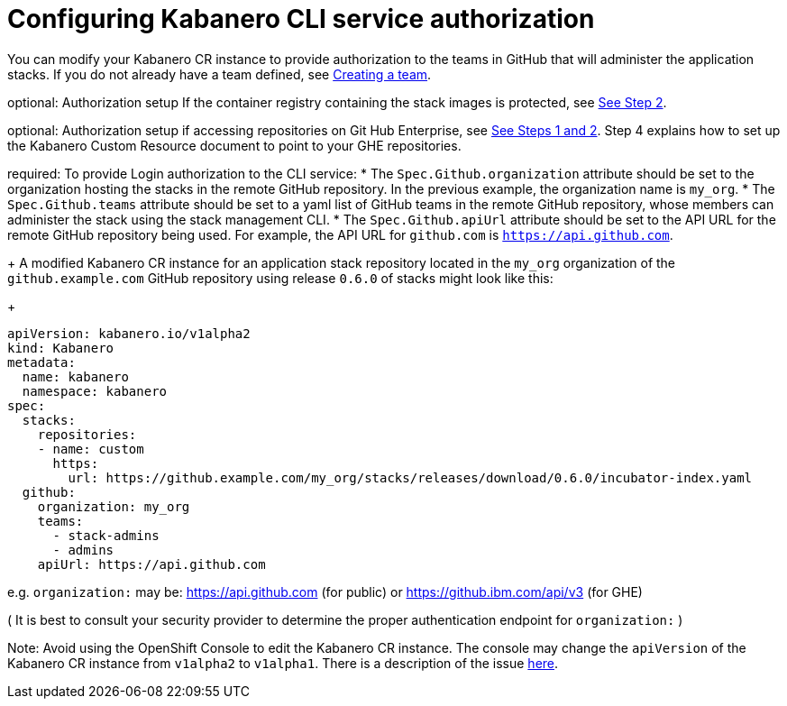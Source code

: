 :page-layout: doc
:page-doc-category: Configuration
:page-title: Configuring Kabanero CLI service authorization
:linkattrs:
:sectanchors:
:page-doc-number: 4.0
= Configuring Kabanero CLI service authorization

You can modify your Kabanero CR instance to provide authorization to the teams in GitHub that will administer the application stacks.
If you do not already have a team defined, see link:https://help.github.com/en/github/setting-up-and-managing-organizations-and-teams/creating-a-team[Creating a team, window=_blank].

optional: Authorization setup If the container registry containing the stack images is protected, see link:https://github.com/kabanero-io/docs/blob/davco01a-patch-1/ref/general/configuration/stack-governance.adoc#the-governance-policy-is-specified-on-the-kabanero-cr-instance[See Step 2, window=_blank].

optional: Authorization setup if accessing repositories on Git Hub Enterprise, see link:https://kabanero.io/docs/ref/general/configuration/ghe-credentials.html[See Steps 1 and 2, window=_blank].  Step 4 explains how to set up the Kabanero Custom Resource document to point to your GHE repositories.


required: To provide Login authorization to the CLI service:
* The `Spec.Github.organization` attribute should be set to the organization hosting the stacks in the remote GitHub repository.  In the previous example, the organization name is `my_org`.
* The `Spec.Github.teams` attribute should be set to a yaml list of GitHub teams in the remote GitHub repository, whose members can administer the stack using the stack management CLI.
* The `Spec.Github.apiUrl` attribute should be set to the API URL for the remote GitHub repository being used.  For example, the API URL for `github.com` is `https://api.github.com`.
+
A modified Kabanero CR instance for an application stack repository located in the `my_org` organization of the `github.example.com` GitHub repository using release `0.6.0` of stacks might look like this:
+
```yaml
apiVersion: kabanero.io/v1alpha2
kind: Kabanero
metadata:
  name: kabanero
  namespace: kabanero
spec:
  stacks:
    repositories:
    - name: custom
      https:
        url: https://github.example.com/my_org/stacks/releases/download/0.6.0/incubator-index.yaml
  github:
    organization: my_org
    teams:
      - stack-admins
      - admins
    apiUrl: https://api.github.com
```

e.g. `organization:` may be: https://api.github.com (for public) or https://github.ibm.com/api/v3 (for GHE)

( It is best to consult your security provider to determine the proper authentication endpoint for `organization:` )

Note: Avoid using the OpenShift Console to edit the Kabanero CR instance.  The console may change the `apiVersion` of the Kabanero CR instance from `v1alpha2` to `v1alpha1`.  There is a description of the issue link:https://github.com/openshift/console/issues/4444[here].
